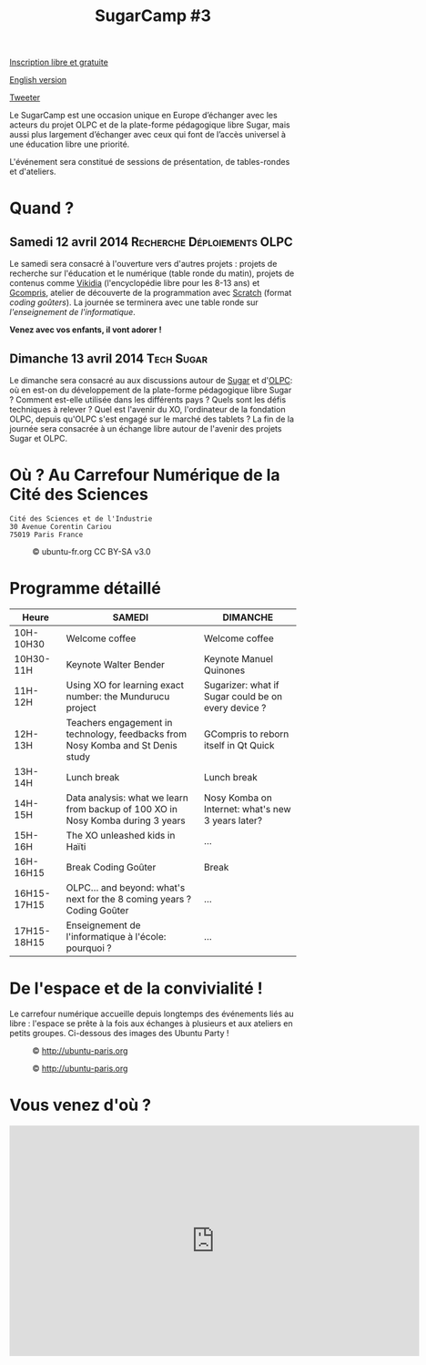 #+TITLE: SugarCamp #3
#+HTML_HEAD: <link rel="stylesheet" href="sugarcamp.css" type="text/css" />
#+OPTIONS: html-postamble:nil

#+HTML: <img id="logo" src="sugarcamp3.png" />

#+ATTR_HTML: :style font-size:150%;font-weight:bold;text-decoration:none;text-indent:0 :target new
[[http://fr.amiando.com/sugarcamp3.html][Inscription libre et gratuite]]

[[file:index.en.org][English version]]

#+BEGIN_HTML
<div id="twitter">
<a href="https://twitter.com/share"
class="twitter-share-button"
data-lang="fr" data-size="large" data-count="yes"
data-hashtags="sugarcamp">Tweeter</a>
</div>

<script>!function(d,s,id){var
js,fjs=d.getElementsByTagName(s)[0],p=/^http:/.test(d.location)?'http':'https';if(!d.getElementById(id)){js=d.createElement(s);js.id=id;js.src=p+'://platform.twitter.com/widgets.js';fjs.parentNode.insertBefore(js,fjs);}}(document,
'script', 'twitter-wjs');
</script>
#+END_HTML

#+BEGIN_HTML
<div id="intro">
<p>
Le SugarCamp est une occasion unique en Europe d’échanger avec les
acteurs du projet OLPC et de la plate-forme pédagogique libre Sugar,
mais aussi plus largement d’échanger avec ceux qui font de l’accès
universel à une éducation libre une priorité.</p>

<p>L'événement sera constitué de sessions de présentation, de
tables-rondes et d'ateliers.</p>
</div>
#+END_HTML


* Quand ?
** Samedi 12 avril 2014			     :Recherche:Déploiements:OLPC:

Le samedi sera consacré à l'ouverture vers d'autres projets : projets
de recherche sur l'éducation et le numérique (table ronde du matin),
projets de contenus comme [[http://fr.vikidia.org/wiki/Accueil][Vikidia]] (l'encyclopédie libre pour les 8-13
ans) et [[http://gcompris.net][Gcompris]], atelier de découverte de la programmation avec
[[http://scratch.mit.edu][Scratch]] (format /coding goûters/).  La journée se terminera avec une
table ronde sur /l'enseignement de l'informatique/.

*Venez avec vos enfants, il vont adorer !*

** Dimanche 13 avril 2014				 :Tech:Sugar:

Le dimanche sera consacré au aux discussions autour de [[http://sugarlabs.org/][Sugar]] et
d'[[http://one.laptop.org/][OLPC]]: où en est-on du développement de la plate-forme pédagogique
libre Sugar ?  Comment est-elle utilisée dans les différents pays ?
Quels sont les défis techniques à relever ?  Quel est l'avenir du XO,
l'ordinateur de la fondation OLPC, depuis qu'OLPC s'est engagé sur le
marché des tablets ?  La fin de la journée sera consacrée à un échange
libre autour de l'avenir des projets Sugar et OLPC.

* Où ?  Au Carrefour Numérique de la Cité des Sciences

: Cité des Sciences et de l'Industrie
: 30 Avenue Corentin Cariou
: 75019 Paris France

#+CAPTION: © ubuntu-fr.org CC BY-SA v3.0
#+ATTR_HTML: :height 200px
[[file:feisty-paris-plan.png]]

* Programme détaillé

| Heure       | SAMEDI                                                                          | DIMANCHE                                            |
|-------------+---------------------------------------------------------------------------------+-----------------------------------------------------|
| 10H-10H30   | Welcome coffee                                                                  | Welcome coffee                                      |
| 10H30-11H   | Keynote Walter Bender                                                           | Keynote Manuel Quinones                             |
| 11H-12H     | Using XO for learning exact number: the Mundurucu project                       | Sugarizer: what if Sugar could be on every device ? |
| 12H-13H     | Teachers engagement in technology, feedbacks from Nosy Komba and St Denis study | GCompris to reborn itself in Qt Quick               |
|-------------+---------------------------------------------------------------------------------+-----------------------------------------------------|
| 13H-14H     | Lunch break                                                                     | Lunch break                                         |
|-------------+---------------------------------------------------------------------------------+-----------------------------------------------------|
| 14H-15H     | Data analysis: what we learn from backup of 100 XO in Nosy Komba during 3 years | Nosy Komba on Internet: what's new 3 years later?   |
| 15H-16H     | The XO unleashed kids in Haïti                                                  | ...                                                 |
| 16H-16H15   | Break Coding Goûter                                                             | Break                                               |
| 16H15-17H15 | OLPC… and beyond: what's next for the 8 coming years ? Coding Goûter            | ...                                                 |
| 17H15-18H15 | Enseignement de l'informatique à l'école: pourquoi ?                            | ...                                                 |

** COMMENT Samedi

| Table ronde « recherche » éducation/informatique | 11h00-12h30 |
|--------------------------------------------------+-------------|
| Atelier Vikidia et coding goûter                 | 14h00-17h00 |
|--------------------------------------------------+-------------|
| Table ronde « Enseignement de l'informatique »   | 17h00-18h30 |

** COMMENT Dimanche

| Session BarCamp Sugar/OLPC          | 10h30-12h30 |
|-------------------------------------+-------------|
| Session BarCamp          Sugar/OLPC | 14h00-17h00 |
|-------------------------------------+-------------|
| Discussion « OLPC... and beyond ? » | 17h00-18h30 |


* De l'espace et de la convivialité !

Le carrefour numérique accueille depuis longtemps des événements liés
au libre : l'espace se prête à la fois aux échanges à plusieurs et aux
ateliers en petits groupes.  Ci-dessous des images des Ubuntu Party !

#+CAPTION: © http://ubuntu-paris.org
[[file:conference_13-10_v2_960x250.jpg]]

#+CAPTION: © http://ubuntu-paris.org
[[file:cours_13-10_960x250.jpg]]
* Vous venez d'où ?

#+BEGIN_HTML
<iframe frameborder="0" width="720" height="405" src="http://www.dailymotion.com/embed/video/xct0lp" allowfullscreen></iframe>
#+END_HTML

